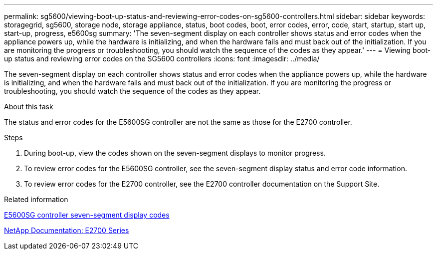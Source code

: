 ---
permalink: sg5600/viewing-boot-up-status-and-reviewing-error-codes-on-sg5600-controllers.html
sidebar: sidebar
keywords: storagegrid, sg5600, storage node, storage appliance, status, boot codes, boot, error codes, error, code, start, startup, start up, start-up, progress, e5600sg
summary: 'The seven-segment display on each controller shows status and error codes when the appliance powers up, while the hardware is initializing, and when the hardware fails and must back out of the initialization. If you are monitoring the progress or troubleshooting, you should watch the sequence of the codes as they appear.'
---
= Viewing boot-up status and reviewing error codes on the SG5600 controllers
:icons: font
:imagesdir: ../media/

[.lead]
The seven-segment display on each controller shows status and error codes when the appliance powers up, while the hardware is initializing, and when the hardware fails and must back out of the initialization. If you are monitoring the progress or troubleshooting, you should watch the sequence of the codes as they appear.

.About this task

The status and error codes for the E5600SG controller are not the same as those for the E2700 controller.

.Steps

. During boot-up, view the codes shown on the seven-segment displays to monitor progress.
. To review error codes for the E5600SG controller, see the seven-segment display status and error code information.
. To review error codes for the E2700 controller, see the E2700 controller documentation on the Support Site.

.Related information

xref:e5600sg-controller-seven-segment-display-codes.adoc[E5600SG controller seven-segment display codes]

http://mysupport.netapp.com/documentation/productlibrary/index.html?productID=61765[NetApp Documentation: E2700 Series^]
